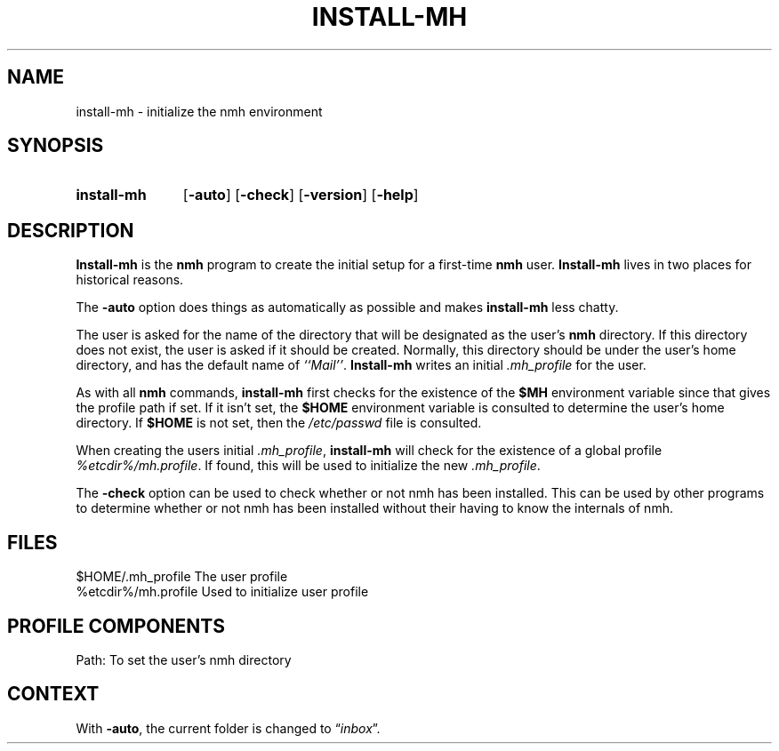 .\"
.\" %nmhwarning%
.\" $Id$
.\"
.TH INSTALL-MH %manext8% "%nmhdate%" MH.6.8 [%nmhversion%]
.SH NAME
install-mh \- initialize the nmh environment
.SH SYNOPSIS
.HP 5
.na
.B install\-mh
.RB [ \-auto ]
.RB [ \-check ]
.RB [ \-version ]
.RB [ \-help ]
.ad
.SH DESCRIPTION
.B Install\-mh
is the
.B nmh
program to create the initial setup
for a first\-time
.B nmh
user.
.B Install\-mh
lives in two places for historical reasons.
.PP
The \fB\-auto\fP option does things as automatically as possible and
makes \fBinstall\-mh\fP less chatty.
.PP
The user is asked
for the name of the directory that will be designated as the user's
.B nmh
directory.  If this directory does not exist, the user is
asked if it should be created.  Normally, this directory should be
under the user's home directory, and has the default name of
\fI``Mail''\fP.
.B Install\-mh
writes an initial
.I \&.mh\(ruprofile
for the user.
.PP
As with all
.B nmh
commands,
.B install\-mh
first checks for the existence of the \fB$MH\fP environment variable
since that gives the profile path if set.
If it isn't set, the
.B $HOME
environment variable is consulted to determine the user's home directory.
If
.B $HOME
is not set, then the
.I /etc/passwd
file is consulted.
.PP
When creating the users initial
.IR \&.mh\(ruprofile ,
.B install\-mh
will check for the existence of a global profile
.IR %etcdir%/mh.profile .
If found, this will be used to initialize the new
.IR \&.mh\(ruprofile .
.PP
The \fB\-check\fP option can be used to check whether or not nmh has
been installed.
This can be used by other programs to determine whether or not nmh has
been installed without their having to know the internals of nmh.

.SH FILES
.fc ^ ~
.nf
.ta \w'%etcdir%/ExtraBigFileName  'u
^$HOME/\&.mh\(ruprofile~^The user profile
^%etcdir%/mh.profile~^Used to initialize user profile
.fi

.SH "PROFILE COMPONENTS"
.fc ^ ~
.nf
.ta 2.4i
.ta \w'ExtraBigProfileName  'u
^Path:~^To set the user's nmh directory
.fi

.SH CONTEXT
With
.BR \-auto ,
the current folder is changed to
.RI \*(lq inbox \*(rq.
